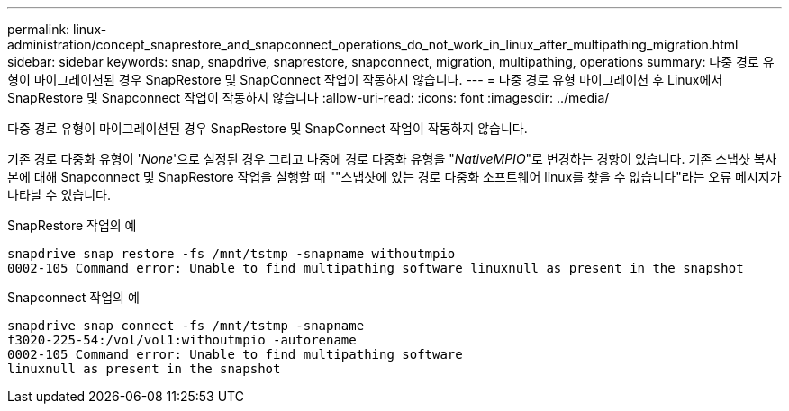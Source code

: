 ---
permalink: linux-administration/concept_snaprestore_and_snapconnect_operations_do_not_work_in_linux_after_multipathing_migration.html 
sidebar: sidebar 
keywords: snap, snapdrive, snaprestore, snapconnect, migration, multipathing, operations 
summary: 다중 경로 유형이 마이그레이션된 경우 SnapRestore 및 SnapConnect 작업이 작동하지 않습니다. 
---
= 다중 경로 유형 마이그레이션 후 Linux에서 SnapRestore 및 Snapconnect 작업이 작동하지 않습니다
:allow-uri-read: 
:icons: font
:imagesdir: ../media/


[role="lead"]
다중 경로 유형이 마이그레이션된 경우 SnapRestore 및 SnapConnect 작업이 작동하지 않습니다.

기존 경로 다중화 유형이 '_None_'으로 설정된 경우 그리고 나중에 경로 다중화 유형을 "_NativeMPIO_"로 변경하는 경향이 있습니다. 기존 스냅샷 복사본에 대해 Snapconnect 및 SnapRestore 작업을 실행할 때 ""스냅샷에 있는 경로 다중화 소프트웨어 linux를 찾을 수 없습니다"라는 오류 메시지가 나타날 수 있습니다.

SnapRestore 작업의 예

[listing]
----
snapdrive snap restore -fs /mnt/tstmp -snapname withoutmpio
0002-105 Command error: Unable to find multipathing software linuxnull as present in the snapshot
----
Snapconnect 작업의 예

[listing]
----
snapdrive snap connect -fs /mnt/tstmp -snapname
f3020-225-54:/vol/vol1:withoutmpio -autorename
0002-105 Command error: Unable to find multipathing software
linuxnull as present in the snapshot
----